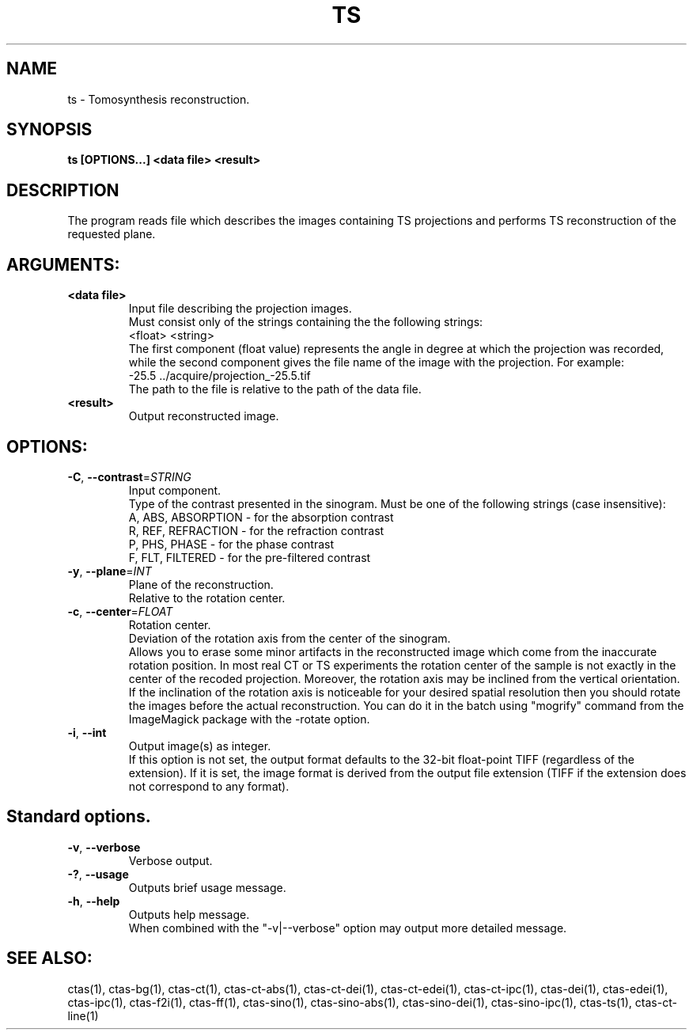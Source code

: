 .TH TS "1" "" "ts" "User Commands"
.SH NAME
ts \- Tomosynthesis reconstruction.
.SH SYNOPSIS
.br
.B ts [OPTIONS...] <data file> <result>
.SH DESCRIPTION
.PP
The program reads file which describes the images containing TS projections and performs TS reconstruction of the requested plane.
./ START OPTION
.RS
.SH ARGUMENTS:
.RE
./ END OPTION
./
./ START OPTION
.TP
\fB<data file>\fR
.RS
Input file describing the projection images.
.br
 Must consist only of the strings containing the the following strings:
.br
    <float> <string>
.br
The first component (float value) represents the angle in degree at which the projection was recorded, while the second component gives the file name of the image with the projection. For example:
.br
    -25.5 ../acquire/projection_-25.5.tif
.br
The path to the file is relative to the path of the data file.
.RE
./ END OPTION
./
./ START OPTION
.TP
\fB<result>\fR
.RS
Output reconstructed image.
.RE
./ END OPTION
./
./ START OPTION
.RS
.SH OPTIONS:
.RE
./ END OPTION
./
./ START OPTION
.TP
\fB\-C\fR, \fB\-\-contrast\fR=\fISTRING\fR
.RS
Input component.
.br
Type of the contrast presented in the sinogram. Must be one of the following strings (case insensitive):
.br
A, ABS, ABSORPTION - for the absorption contrast
.br
R, REF, REFRACTION - for the refraction contrast
.br
P, PHS, PHASE      - for the phase contrast
.br
F, FLT, FILTERED   - for the pre-filtered contrast
.RE
./ END OPTION
./
./ START OPTION
.TP
\fB\-y\fR, \fB\-\-plane\fR=\fIINT\fR
.RS
Plane of the reconstruction.
.br
Relative to the rotation center.
.RE
./ END OPTION
./
./ START OPTION
.TP
\fB\-c\fR, \fB\-\-center\fR=\fIFLOAT\fR
.RS
Rotation center.
.br
Deviation of the rotation axis from the center of the sinogram.
.br
Allows you to erase some minor artifacts in the reconstructed image which come from the inaccurate rotation position. In most real CT or TS experiments the rotation center of the sample is not exactly in the center of the recoded projection. Moreover, the rotation axis may be inclined from the vertical orientation. If the inclination of the rotation axis is noticeable for your desired spatial resolution then you should rotate the images before the actual reconstruction. You can do it in the batch using "mogrify" command from the ImageMagick package with the -rotate option.
.RE
./ END OPTION
./
./ START OPTION
.TP
\fB\-i\fR, \fB\-\-int\fR
.RS
Output image(s) as integer.
.br
If this option is not set, the output format defaults to the 32-bit float-point TIFF (regardless of the extension). If it is set, the image format is derived from the output file extension (TIFF if the extension does not correspond to any format).
.RE
./ END OPTION
./
./ START OPTION
.RS
.SH Standard options.
.RE
./ END OPTION
./
./ START OPTION
.TP
\fB\-v\fR, \fB\-\-verbose\fR
.RS
Verbose output.
.RE
./ END OPTION
./
./ START OPTION
.TP
\fB\-?\fR, \fB\-\-usage\fR
.RS
Outputs brief usage message.
.RE
./ END OPTION
./
./ START OPTION
.TP
\fB\-h\fR, \fB\-\-help\fR
.RS
Outputs help message.
.br
When combined with the "-v|--verbose" option may output more detailed message.
.RE
./ END OPTION
./
./ START OPTION
.br
.SH SEE ALSO:
.br
ctas(1), ctas-bg(1), ctas-ct(1), ctas-ct-abs(1), ctas-ct-dei(1), ctas-ct-edei(1), ctas-ct-ipc(1), ctas-dei(1), ctas-edei(1), ctas-ipc(1), ctas-f2i(1), ctas-ff(1), ctas-sino(1), ctas-sino-abs(1), ctas-sino-dei(1), ctas-sino-ipc(1), ctas-ts(1), ctas-ct-line(1)
./ END OPTION
./
